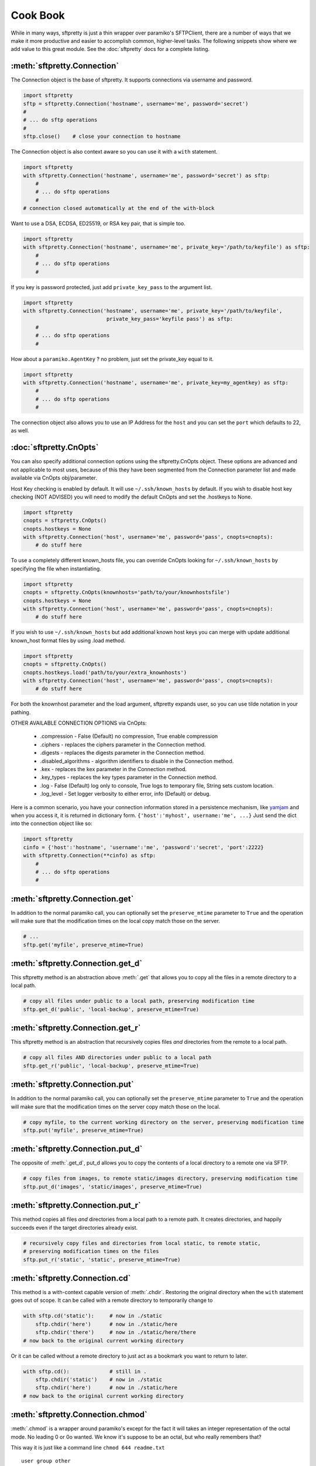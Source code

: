 Cook Book
=========

While in many ways, sftpretty is just a thin wrapper over paramiko's SFTPClient,
there are a number of ways that we make it more productive and easier to
accomplish common, higher-level tasks. The following snippets show where we
add value to this great module. See the :doc:`sftpretty` docs for a complete
listing.

:meth:`sftpretty.Connection`
-------------------------
The Connection object is the base of sftpretty. It supports connections via
username and password.

.. code-block:: python

    import sftpretty
    sftp = sftpretty.Connection('hostname', username='me', password='secret')
    #
    # ... do sftp operations
    #
    sftp.close()    # close your connection to hostname

The Connection object is also context aware so you can use it with a ``with``
statement.

.. code-block:: python

    import sftpretty
    with sftpretty.Connection('hostname', username='me', password='secret') as sftp:
        #
        # ... do sftp operations
        #
    # connection closed automatically at the end of the with-block

Want to use a DSA, ECDSA, ED25519, or RSA key pair, that is simple too.

.. code-block:: python

    import sftpretty
    with sftpretty.Connection('hostname', username='me', private_key='/path/to/keyfile') as sftp:
        #
        # ... do sftp operations
        #

If you key is password protected, just add ``private_key_pass`` to the argument list.

.. code-block:: python

    import sftpretty
    with sftpretty.Connection('hostname', username='me', private_key='/path/to/keyfile',
                               private_key_pass='keyfile pass') as sftp:
        #
        # ... do sftp operations
        #

How about a ``paramiko.AgentKey`` ? no problem, just set the private_key equal to it.

.. code-block:: python

    import sftpretty
    with sftpretty.Connection('hostname', username='me', private_key=my_agentkey) as sftp:
        #
        # ... do sftp operations
        #

The connection object also allows you to use an IP Address for the ``host`` and
you can set the ``port`` which defaults to 22, as well.

:doc:`sftpretty.CnOpts`
-------------------------
You can also specify additional connection options using the sftpretty.CnOpts
object. These options are advanced and not applicable to most uses, because of
this they have been segmented from the Connection parameter list and made
available via CnOpts obj/parameter.

Host Key checking is enabled by default. It will use ``~/.ssh/known_hosts`` by
default. If you wish to disable host key checking (NOT ADVISED) you will need
to modify the default CnOpts and set the .hostkeys to None.

.. code-block:: python

    import sftpretty
    cnopts = sftpretty.CnOpts()
    cnopts.hostkeys = None
    with sftpretty.Connection('host', username='me', password='pass', cnopts=cnopts):
        # do stuff here

To use a completely different known_hosts file, you can override CnOpts looking
for ``~/.ssh/known_hosts`` by specifying the file when instantiating.

.. code-block:: python

    import sftpretty
    cnopts = sftpretty.CnOpts(knownhosts='path/to/your/knownhostsfile')
    cnopts.hostkeys = None
    with sftpretty.Connection('host', username='me', password='pass', cnopts=cnopts):
        # do stuff here

If you wish to use ``~/.ssh/known_hosts`` but add additional known host keys
you can merge with update additional known_host format files by using .load
method.

.. code-block:: python

    import sftpretty
    cnopts = sftpretty.CnOpts()
    cnopts.hostkeys.load('path/to/your/extra_knownhosts')
    with sftpretty.Connection('host', username='me', password='pass', cnopts=cnopts):
        # do stuff here

For both the knownhost parameter and the load argument, sftpretty expands user, so
you can use tilde notation in your pathing.

OTHER AVAILABLE CONNECTION OPTIONS via CnOpts:

  * .compression - False (Default) no compression, True enable compression 
  * .ciphers - replaces the ciphers parameter in the Connection method.
  * .digests - replaces the digests parameter in the Connection method.
  * .disabled_algorithms - algorithm identifiers to disable in the Connection method.
  * .kex - replaces the kex parameter in the Connection method.
  * .key_types - replaces the key types parameter in the Connection method.
  * .log - False (Default) log only to console, True logs to temporary file, String sets custom location.
  * .log_level - Set logger verbosity to either error, info (Default) or debug.

Here is a common scenario, you have your connection information stored in a
persistence mechanism, like `yamjam <http://yamjam.rtfd.org/>`_ and when you access
it, it is returned in dictionary form. ``{'host':'myhost', username:'me', ...}``
Just send the dict into the connection object like so:

.. code-block:: python

    import sftpretty
    cinfo = {'host':'hostname', 'username':'me', 'password':'secret', 'port':2222}
    with sftpretty.Connection(**cinfo) as sftp:
        #
        # ... do sftp operations
        #

:meth:`sftpretty.Connection.get`
-----------------------------
In addition to the normal paramiko call, you can optionally set the
``preserve_mtime`` parameter to ``True`` and the operation will make sure that
the modification times on the local copy match those on the server.

.. code-block:: python

    # ...
    sftp.get('myfile', preserve_mtime=True)


:meth:`sftpretty.Connection.get_d`
-------------------------------
This sftpretty method is an abstraction above :meth:`.get` that allows you to copy
all the files in a remote directory to a local path.

.. code-block:: python

    # copy all files under public to a local path, preserving modification time
    sftp.get_d('public', 'local-backup', preserve_mtime=True)


:meth:`sftpretty.Connection.get_r`
-------------------------------
This sftpretty method is an abstraction that recursively copies files *and*
directories from the remote to a local path.

.. code-block:: python

    # copy all files AND directories under public to a local path
    sftp.get_r('public', 'local-backup', preserve_mtime=True)


:meth:`sftpretty.Connection.put`
-----------------------------
In addition to the normal paramiko call, you can optionally set the
``preserve_mtime`` parameter to ``True`` and the operation will make sure that
the modification times on the server copy match those on the local.

.. code-block:: python

    # copy myfile, to the current working directory on the server, preserving modification time
    sftp.put('myfile', preserve_mtime=True)


:meth:`sftpretty.Connection.put_d`
-------------------------------
The opposite of :meth:`.get_d`, put_d allows you to copy the contents of a
local directory to a remote one via SFTP.

.. code-block:: python

    # copy files from images, to remote static/images directory, preserving modification time
    sftp.put_d('images', 'static/images', preserve_mtime=True)


:meth:`sftpretty.Connection.put_r`
-------------------------------
This method copies all files *and* directories from a local path to a remote path.
It creates directories, and happily succeeds even if the target directories already exist.

.. code-block:: python

    # recursively copy files and directories from local static, to remote static,
    # preserving modification times on the files
    sftp.put_r('static', 'static', preserve_mtime=True)


:meth:`sftpretty.Connection.cd`
----------------------------
This method is a with-context capable version of :meth:`.chdir`. Restoring the
original directory when the ``with`` statement goes out of scope. It can be
called with a remote directory to temporarily change to

.. code-block:: python

    with sftp.cd('static'):     # now in ./static
        sftp.chdir('here')      # now in ./static/here
        sftp.chdir('there')     # now in ./static/here/there
    # now back to the original current working directory

Or it can be called without a remote directory to just act as a bookmark you
want to return to later.

.. code-block:: python

    with sftp.cd():             # still in .
        sftp.chdir('static')    # now in ./static
        sftp.chdir('here')      # now in ./static/here
    # now back to the original current working directory


:meth:`sftpretty.Connection.chmod`
-------------------------------
:meth:`.chmod` is a wrapper around paramiko's except for the fact it will
takes an integer representation of the octal mode.  No leading 0 or 0o
wanted.  We know it's suppose to be an octal, but who really remembers that?

This way it is just like a command line ``chmod 644 readme.txt``
::

    user group other
    rwx  rwx   rwx
    421  421   421

    user  - read/write = 4+2 = 6
    group - read       = 4   = 4
    other - read       = 4   = 4

.. code-block:: python

    sftp.chmod('readme.txt', 644)


:func:`sftpretty.st_mode_to_int`
------------------------------
converts an octal mode result back to an integer representation.  The .st_mode
information returned in SFTPAttribute object .stat(*fname*).st_mode contains
extra things you probably don't care about, in a form that has been converted
from octal to int so you won't recognize it at first.  This function clips the
extra bits and hands you the file mode bits in a way you'll recognize.

.. code-block:: python

    >>> attr = sftp.stat('readme.txt')
    >>> attr.st_mode
    33188
    >>> sftpretty.st_mode_to_int(attr.st_mode)
    644


:meth:`sftpretty.Connection.chown`
-------------------------------
sftpretty's method allows you to specify just, gid or the uid or both.  If either
gid or uid is None *(default)*, then sftpretty does a stat to get the current ids
and uses that to fill in the missing parameter because the underlying paramiko
method requires that you explicitly set both.

**NOTE** uid and gid are integers and relative to each system.  Just because you
are uid 102 on your local system, a uid of 102 on the remote system most likely
won't be your login.  You will need to do some homework to make sure that you
are setting these values as you intended.


:attr:`sftpretty.Connection.pwd`
-----------------------------
Returns the current working directory.  It returns the result of
`.normalize('.')` but makes your code and intention easier to read. Paramiko
has a method, :meth:`.getcwd()`, that we expose, but that method returns
``None`` if :meth:`.chdir` has
not been called prior.

.. code-block:: python

    ...
    >>> print(sftp.getcwd())
    None
    >>> sftp.pwd
    u'/home/test'


:meth:`sftpretty.Connection.listdir`
---------------------------------
The difference here, is that sftpretty's version returns a sorted list instead of
paramiko's arbitrary order. Sorted by filename.

.. code-block:: python

    ...
    >>> sftp.listdir()
    [u'pub', u'readme.sym', u'readme.txt']


:meth:`sftpretty.Connection.listdir_attr`
--------------------------------------
The difference here, is that sftpretty's version returns a sorted list instead of
paramiko's arbitrary order. Sorted by SFTPAttribute.filename.

.. code-block:: python

    ...
    >>> for attr in sftp.listdir_attr():
    ...     print attr.filename, attr
    ...
    pub        dr-xrwxr-x   1 501      502             5 19 May 23:22 pub
    readme.sym lrwxr-xr-x   1 501      502            10 21 May 23:29 readme.sym
    readme.txt -r--r--r--   1 501      502          8192 26 May 23:32 readme.txt


:meth:`sftpretty.Connection.makedirs`
----------------------------------
A common scenario where you need to create all directories in a path as
needed, setting their mode, if created. Takes a mode argument, just like
:meth:`.chmod`, that is an integer representation of the mode you want.

.. code-block:: python

    ...
    sftp.makedirs('pub/show/off')  # will happily make all non-existing directories


:meth:`sftpretty.Connection.mkdir`
-------------------------------
Just like :meth:`.chmod`, the mode is an integer representation of the octal
number to use.  Just like the unix cmd, `chmod` you use 744 not 0744 or 0o744.

.. code-block:: python

    ...
    sftp.mkdir('show', mode=644)  # user r/w, group and other read-only


:meth:`sftpretty.Connection.isdir`
-------------------------------
Does all the busy work of stat'ing and dealing with the stat module returning
a simple True/False.

.. code-block:: python

    ...
    >>> sftp.isdir('pub')
    True


:meth:`sftpretty.Connection.isfile`
--------------------------------
Does all the busy work of stat'ing and dealing with the stat module returning
a simple True/False.

.. code-block:: python

    ...
    >>> sftp.isfile('pub')
    False

:meth:`sftpretty.Connection.readlink`
----------------------------------
The underlying paramiko method can return either an absolute or a relative path.
sftpretty forces this to always be an absolute path by laundering the result with
a `.normalize` before returning.

.. code-block:: python

    ...
    >>> sftp.readlink('readme.sym')
    u'/home/test/readme.txt'


:meth:`sftpretty.Connection.exists`
--------------------------------
Returns True if a remote entity exists

.. code-block:: python

    ...
    >>> sftp.exists('readme.txt')   # a file
    True
    >>> sftp.exists('pub')          # a dir
    True

:meth:`sftpretty.Connection.lexists`
----------------------------------
Like :meth:`.exists`, but returns True for a broken symbolic link

:meth:`sftpretty.Connection.truncate`
----------------------------------
Like the underlying `.truncate` method, by sftpretty returns the file's new size
after the operation.

.. code-block:: python

    ...
    >>> sftp.truncate('readme.txt', 4096)
    4096

:meth:`sftpretty.Connection.remotetree`
----------------------------------
Is a powerful method that can recursively (*default*) walk a **remote**
directory structure where entries are stored in
``[tuple(sub-directories, localdir)]`` form. It is used in the get_r method
of sftpretty and can be used with great effect to grab whole directories in
parallel.

.. code-block:: python

    import sftpretty
    >>> with sftpretty.Connection('hostname', username='me', password='secret') as sftp:
            directories = sftp.remotetree('/', '/', '/tmp')
    >>> directories
    [('/archives', '/tmp/archives'),
     ('/incoming', '/tmp/incoming'),
     ('/outgoing', '/tmp/outgoing')
    ],
    [('/incoming/amrs', '/tmp/incoming/amrs'),
     ('/incoming/ffopc', '/tmp/incoming/ffopc'),
     ('/incoming/gpb', '/tmp/incoming/gpb'),
     ('/incoming/mgmp', '/tmp/incoming/mgmp'),
     ('/incoming/temp', '/tmp/incoming/temp')
    ]

:attr:`sftpretty.localtree`
-----------------------
Is similar to :meth:`pysftp.Connection.remotetree` except that it walks a **local**
directory structure. It has the same output.

.. code-block:: python

    import sftpretty
    >>> directories = sftpretty.localtree('/home/user/downloads', '/home/user/downloads', '/tmp')
    >>> directories
    [('/home/user/downloads/percona', '/tmp/percona'),
     ('/home/user/downloads/wallstreet', '/tmp/wallstreet')
    ]

:attr:`sftpretty.Connection.sftp_client`
-------------------------------------
Don't like how we have over-ridden or modified a paramiko method? Use this
attribute to get at paramiko's original version. Remember, our goal is to
augment not supplant paramiko.


Remarks
-------
We think paramiko is a great python library and it is the backbone of sftpretty.
The methods sftpretty has created are abstractions that serve a programmer's
productivity by encapsulating many of the higher function use cases of
interacting with SFTP. Instead of writing your own code to walk directories
and call get and put, dealing with not only paramiko but Python's own ``os``
and ``stat`` modules and writing tests *(many code snippets on the net are
incomplete and don't account for edge cases)* sftpretty supplies a complete
library for dealing with all three. Leaving you to focus on your primary task.

Paramiko also tries very hard to stay true to Python's ``os`` module, which
means sometimes, things are weird or a bit too low level. We think paramiko's
goals are good and don't believe they should change. Those changes are for an
abstraction library like sftpretty.
